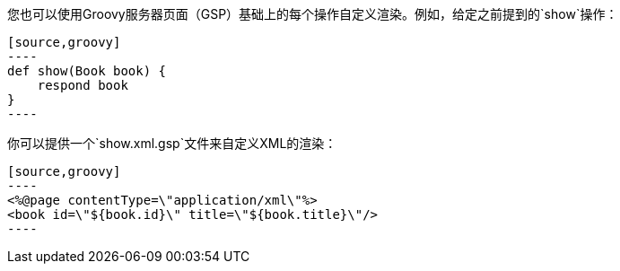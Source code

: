 您也可以使用Groovy服务器页面（GSP）基础上的每个操作自定义渲染。例如，给定之前提到的`show`操作：

```
[source,groovy]
----
def show(Book book) {
    respond book
}
----
```

你可以提供一个`show.xml.gsp`文件来自定义XML的渲染：

```
[source,groovy]
----
<%@page contentType=\"application/xml\"%>
<book id=\"${book.id}\" title=\"${book.title}\"/>
----
```